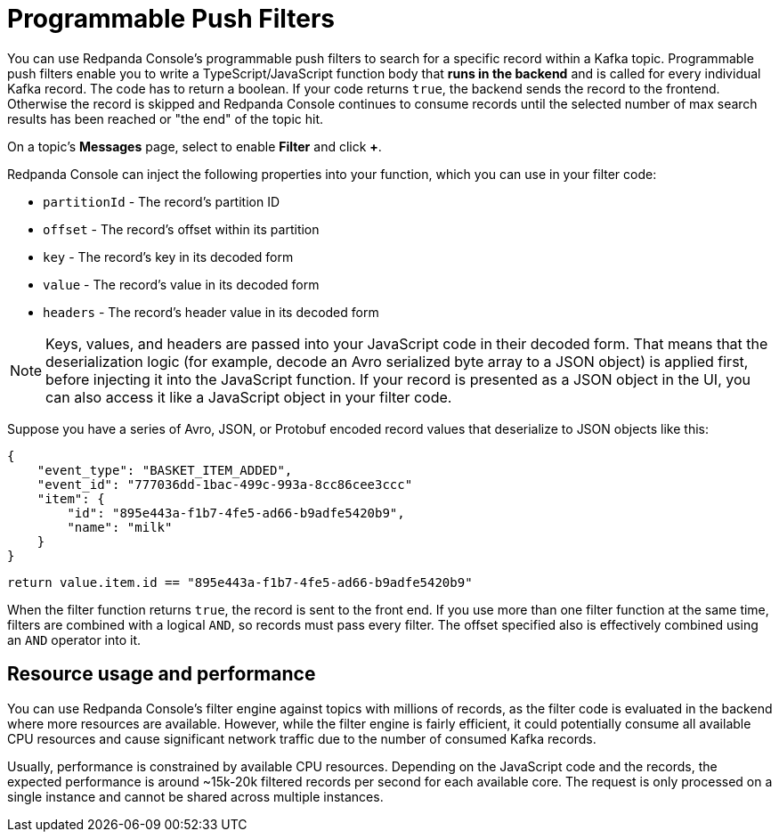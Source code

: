 = Programmable Push Filters
:description: Learn how to filter Kafka records in Redpanda Console based on your provided JavaScript code.
:page-aliases: console:features/programmable-push-filters.adoc

You can use Redpanda Console's programmable push filters to search for a specific record within a Kafka topic.
Programmable push filters enable you to write a TypeScript/JavaScript function body that *runs in the backend* and is called for
every individual Kafka record. The code has to return a boolean. If your code returns `true`, the backend sends the record to the frontend.
Otherwise the record is skipped and Redpanda Console continues to consume records until the selected number
of max search results has been reached or "the end" of the topic hit.

On a topic's *Messages* page, select to enable *Filter* and click *+*.

Redpanda Console can inject the following properties into your function, which you can use in your filter code:

* `partitionId` - The record's partition ID
* `offset` - The record's offset within its partition
* `key` - The record's key in its decoded form
* `value` - The record's value in its decoded form
* `headers` - The record's header value in its decoded form

NOTE: Keys, values, and headers are passed into your JavaScript code in their decoded form. That means that the
deserialization logic (for example, decode an Avro serialized byte array to a JSON object) is applied first, before injecting it into
the JavaScript function. If your record is presented as a JSON object in the UI, you can also access it
like a JavaScript object in your filter code.

Suppose you have a series of Avro, JSON, or Protobuf encoded record values that deserialize to JSON objects like this:

[,json]
----
{
    "event_type": "BASKET_ITEM_ADDED",
    "event_id": "777036dd-1bac-499c-993a-8cc86cee3ccc"
    "item": {
        "id": "895e443a-f1b7-4fe5-ad66-b9adfe5420b9",
        "name": "milk"
    }
}
----

[,ts]
----
return value.item.id == "895e443a-f1b7-4fe5-ad66-b9adfe5420b9"
----

When the filter function returns `true`, the record is sent to the front end. If you use more than one filter function at the same time, filters are combined with a logical `AND`, so records must pass every filter. The offset specified also is effectively combined using an `AND` operator into it.

== Resource usage and performance

You can use Redpanda Console's filter engine against topics with millions of records, as the filter code is evaluated in the backend
where more resources are available. However, while the filter engine is fairly efficient, it could potentially consume all available CPU
resources and cause significant network traffic due to the number of consumed Kafka records.

Usually, performance is constrained by available CPU resources. Depending on the JavaScript code and the records, the expected
performance is around ~15k-20k filtered records per second for each available core. The request is only processed on a single instance and
cannot be shared across multiple instances.